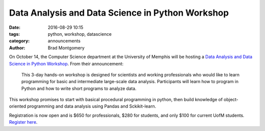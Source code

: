 Data Analysis and Data Science in Python Workshop
#################################################

:date: 2016-08-29 10:15
:tags: python, workshop, datascience
:category: announcements
:author: Brad Montgomery


On October 14, the Computer Science department at the University of Memphis
will be hosting a `Data Analysis and Data Science in Python Workshop <https://www.eventbrite.com/e/data-analysis-and-data-science-in-python-workshop-tickets-27360815937?utm-medium=discovery&utm-campaign=social&utm-content=attendeeshare&aff=escb&utm-source=cp&utm-term=listing>`_. From
their announcement:

    This 3-day hands-on workshop is designed for scientists and working professionals
    who would like to learn programming for basic and intermediate large-scale data
    analysis. Participants will learn how to program in Python and how to write short
    programs to analyze data.

This workshop promises to start with basical procedural programming in python,
then build knowledge of object-oriented programming and data analysis using Pandas
and Sckikit-learn.

Registration is now open and is $650 for professionals, $280 for students, and
only $100 for current UofM students. `Register here <https://www.eventbrite.com/e/data-analysis-and-data-science-in-python-workshop-tickets-27360815937?utm-medium=discovery&utm-campaign=social&utm-content=attendeeshare&aff=escb&utm-source=cp&utm-term=listing>`_.
